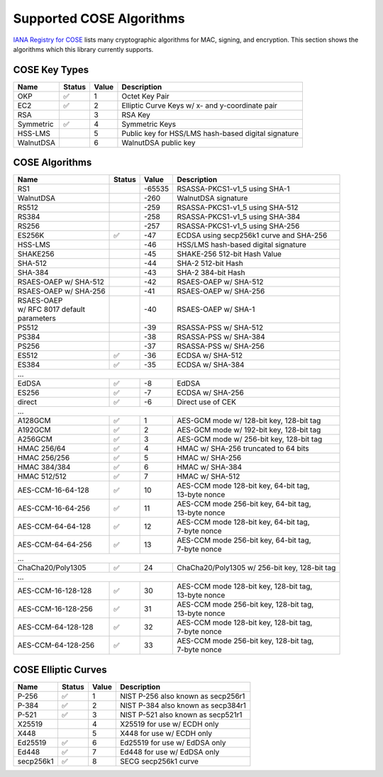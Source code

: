 Supported COSE Algorithms
=========================

`IANA Registry for COSE`_ lists many cryptographic algorithms for MAC, signing, and encryption.
This section shows the algorithms which this library currently supports.


COSE Key Types
--------------

+-----------------+--------+-------+-------------------------------------------------------+
| Name            | Status | Value | Description                                           |
+=================+========+=======+=======================================================+
| OKP             | ✅     | 1     | Octet Key Pair                                        |
+-----------------+--------+-------+-------------------------------------------------------+
| EC2             | ✅     | 2     | Elliptic Curve Keys w/ x- and y-coordinate pair       |
+-----------------+--------+-------+-------------------------------------------------------+
| RSA             |        | 3     | RSA Key                                               |
+-----------------+--------+-------+-------------------------------------------------------+
| Symmetric       | ✅     | 4     | Symmetric Keys                                        |
+-----------------+--------+-------+-------------------------------------------------------+
| HSS-LMS         |        | 5     | Public key for HSS/LMS hash-based digital signature   |
+-----------------+--------+-------+-------------------------------------------------------+
| WalnutDSA       |        | 6     | WalnutDSA public key                                  |
+-----------------+--------+-------+-------------------------------------------------------+


COSE Algorithms
---------------

+------------------------+--------+-------+-----------------------------------------------------+
| Name                   | Status | Value | Description                                         |
+========================+========+=======+=====================================================+
| RS1                    |        | -65535| RSASSA-PKCS1-v1_5 using SHA-1                       |
+------------------------+--------+-------+-----------------------------------------------------+
| WalnutDSA              |        | -260  | WalnutDSA signature                                 |
+------------------------+--------+-------+-----------------------------------------------------+
| RS512                  |        | -259  | RSASSA-PKCS1-v1_5 using SHA-512                     |
+------------------------+--------+-------+-----------------------------------------------------+
| RS384                  |        | -258  | RSASSA-PKCS1-v1_5 using SHA-384                     |
+------------------------+--------+-------+-----------------------------------------------------+
| RS256                  |        | -257  | RSASSA-PKCS1-v1_5 using SHA-256                     |
+------------------------+--------+-------+-----------------------------------------------------+
| ES256K                 | ✅     | -47   | ECDSA using secp256k1 curve and SHA-256             |
+------------------------+--------+-------+-----------------------------------------------------+
| HSS-LMS                |        | -46   | HSS/LMS hash-based digital signature                |
+------------------------+--------+-------+-----------------------------------------------------+
| SHAKE256               |        | -45   | SHAKE-256 512-bit Hash Value                        |
+------------------------+--------+-------+-----------------------------------------------------+
| SHA-512                |        | -44   | SHA-2 512-bit Hash                                  |
+------------------------+--------+-------+-----------------------------------------------------+
| SHA-384                |        | -43   | SHA-2 384-bit Hash                                  |
+------------------------+--------+-------+-----------------------------------------------------+
| RSAES-OAEP w/ SHA-512	 |        | -42   | RSAES-OAEP w/ SHA-512                               |
+------------------------+--------+-------+-----------------------------------------------------+
| RSAES-OAEP w/ SHA-256	 |        | -41   | RSAES-OAEP w/ SHA-256                               |
+------------------------+--------+-------+-----------------------------------------------------+
| | RSAES-OAEP           |        | -40   | RSAES-OAEP w/ SHA-1                                 |
| | w/ RFC 8017 default  |        |       |                                                     |
| | parameters           |        |       |                                                     |
+------------------------+--------+-------+-----------------------------------------------------+
| PS512                  |        | -39   | RSASSA-PSS w/ SHA-512                               |
+------------------------+--------+-------+-----------------------------------------------------+
| PS384                  |        | -38   | RSASSA-PSS w/ SHA-384                               |
+------------------------+--------+-------+-----------------------------------------------------+
| PS256                  |        | -37   | RSASSA-PSS w/ SHA-256                               |
+------------------------+--------+-------+-----------------------------------------------------+
| ES512                  | ✅     | -36   | ECDSA w/ SHA-512                                    |
+------------------------+--------+-------+-----------------------------------------------------+
| ES384                  | ✅     | -35   | ECDSA w/ SHA-384                                    |
+------------------------+--------+-------+-----------------------------------------------------+
| ...                                                                                           |
+------------------------+--------+-------+-----------------------------------------------------+
| EdDSA                  | ✅     | -8    | EdDSA                                               |
+------------------------+--------+-------+-----------------------------------------------------+
| ES256                  | ✅     | -7    | ECDSA w/ SHA-256                                    |
+------------------------+--------+-------+-----------------------------------------------------+
| direct                 | ✅     | -6    | Direct use of CEK                                   |
+------------------------+--------+-------+-----------------------------------------------------+
| ...                                                                                           |
+------------------------+--------+-------+-----------------------------------------------------+
| A128GCM                | ✅     | 1     | AES-GCM mode w/ 128-bit key, 128-bit tag            |
+------------------------+--------+-------+-----------------------------------------------------+
| A192GCM                | ✅     | 2     | AES-GCM mode w/ 192-bit key, 128-bit tag            |
+------------------------+--------+-------+-----------------------------------------------------+
| A256GCM                | ✅     | 3     | AES-GCM mode w/ 256-bit key, 128-bit tag            |
+------------------------+--------+-------+-----------------------------------------------------+
| HMAC 256/64            | ✅     | 4     | HMAC w/ SHA-256 truncated to 64 bits                |
+------------------------+--------+-------+-----------------------------------------------------+
| HMAC 256/256           | ✅     | 5     | HMAC w/ SHA-256                                     |
+------------------------+--------+-------+-----------------------------------------------------+
| HMAC 384/384           | ✅     | 6     | HMAC w/ SHA-384                                     |
+------------------------+--------+-------+-----------------------------------------------------+
| HMAC 512/512           | ✅     | 7     | HMAC w/ SHA-512                                     |
+------------------------+--------+-------+-----------------------------------------------------+
| AES-CCM-16-64-128      | ✅     | 10    | | AES-CCM mode 128-bit key, 64-bit tag,             |
|                        |        |       | | 13-byte nonce                                     |
+------------------------+--------+-------+-----------------------------------------------------+
| AES-CCM-16-64-256      | ✅     | 11    | | AES-CCM mode 256-bit key, 64-bit tag,             |
|                        |        |       | | 13-byte nonce                                     |
+------------------------+--------+-------+-----------------------------------------------------+
| AES-CCM-64-64-128      | ✅     | 12    | | AES-CCM mode 128-bit key, 64-bit tag,             |
|                        |        |       | | 7-byte nonce                                      |
+------------------------+--------+-------+-----------------------------------------------------+
| AES-CCM-64-64-256      | ✅     | 13    | | AES-CCM mode 256-bit key, 64-bit tag,             |
|                        |        |       | | 7-byte nonce                                      |
+------------------------+--------+-------+-----------------------------------------------------+
| ...                                                                                           |
+------------------------+--------+-------+-----------------------------------------------------+
| ChaCha20/Poly1305      | ✅     | 24    | ChaCha20/Poly1305 w/ 256-bit key, 128-bit tag       |
+------------------------+--------+-------+-----------------------------------------------------+
| ...                                                                                           |
+------------------------+--------+-------+-----------------------------------------------------+
| AES-CCM-16-128-128     | ✅     | 30    | | AES-CCM mode 128-bit key, 128-bit tag,            |
|                        |        |       | | 13-byte nonce                                     |
+------------------------+--------+-------+-----------------------------------------------------+
| AES-CCM-16-128-256     | ✅     | 31    | | AES-CCM mode 256-bit key, 128-bit tag,            |
|                        |        |       | | 13-byte nonce                                     |
+------------------------+--------+-------+-----------------------------------------------------+
| AES-CCM-64-128-128     | ✅     | 32    | | AES-CCM mode 128-bit key, 128-bit tag,            |
|                        |        |       | | 7-byte nonce                                      |
+------------------------+--------+-------+-----------------------------------------------------+
| AES-CCM-64-128-256     | ✅     | 33    | | AES-CCM mode 256-bit key, 128-bit tag,            |
|                        |        |       | | 7-byte nonce                                      |
+------------------------+--------+-------+-----------------------------------------------------+

COSE Elliptic Curves
--------------------

+----------------------+--------+-------+-------------------------------------------------------+
| Name                 | Status | Value | Description                                           |
+======================+========+=======+=======================================================+
| P-256                | ✅     | 1     | NIST P-256 also known as secp256r1                    |
+----------------------+--------+-------+-------------------------------------------------------+
| P-384                | ✅     | 2     | NIST P-384 also known as secp384r1                    |
+----------------------+--------+-------+-------------------------------------------------------+
| P-521                | ✅     | 3     | NIST P-521 also known as secp521r1                    |
+----------------------+--------+-------+-------------------------------------------------------+
| X25519               |        | 4     | X25519 for use w/ ECDH only                           |
+----------------------+--------+-------+-------------------------------------------------------+
| X448                 |        | 5     | X448 for use w/ ECDH only                             |
+----------------------+--------+-------+-------------------------------------------------------+
| Ed25519              | ✅     | 6     | Ed25519 for use w/ EdDSA only                         |
+----------------------+--------+-------+-------------------------------------------------------+
| Ed448                | ✅     | 7     | Ed448 for use w/ EdDSA only                           |
+----------------------+--------+-------+-------------------------------------------------------+
| secp256k1            | ✅     | 8     | SECG secp256k1 curve                                  |
+----------------------+--------+-------+-------------------------------------------------------+

.. _`IANA Registry for COSE`: https://www.iana.org/assignments/cose/cose.xhtml
